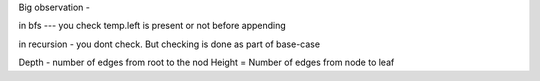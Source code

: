 Big observation - 

in bfs --- you check temp.left is present or not before appending

in recursion - you dont check. But checking is done as part of base-case



Depth - number of edges from root to the nod
Height = Number of edges from node to leaf
